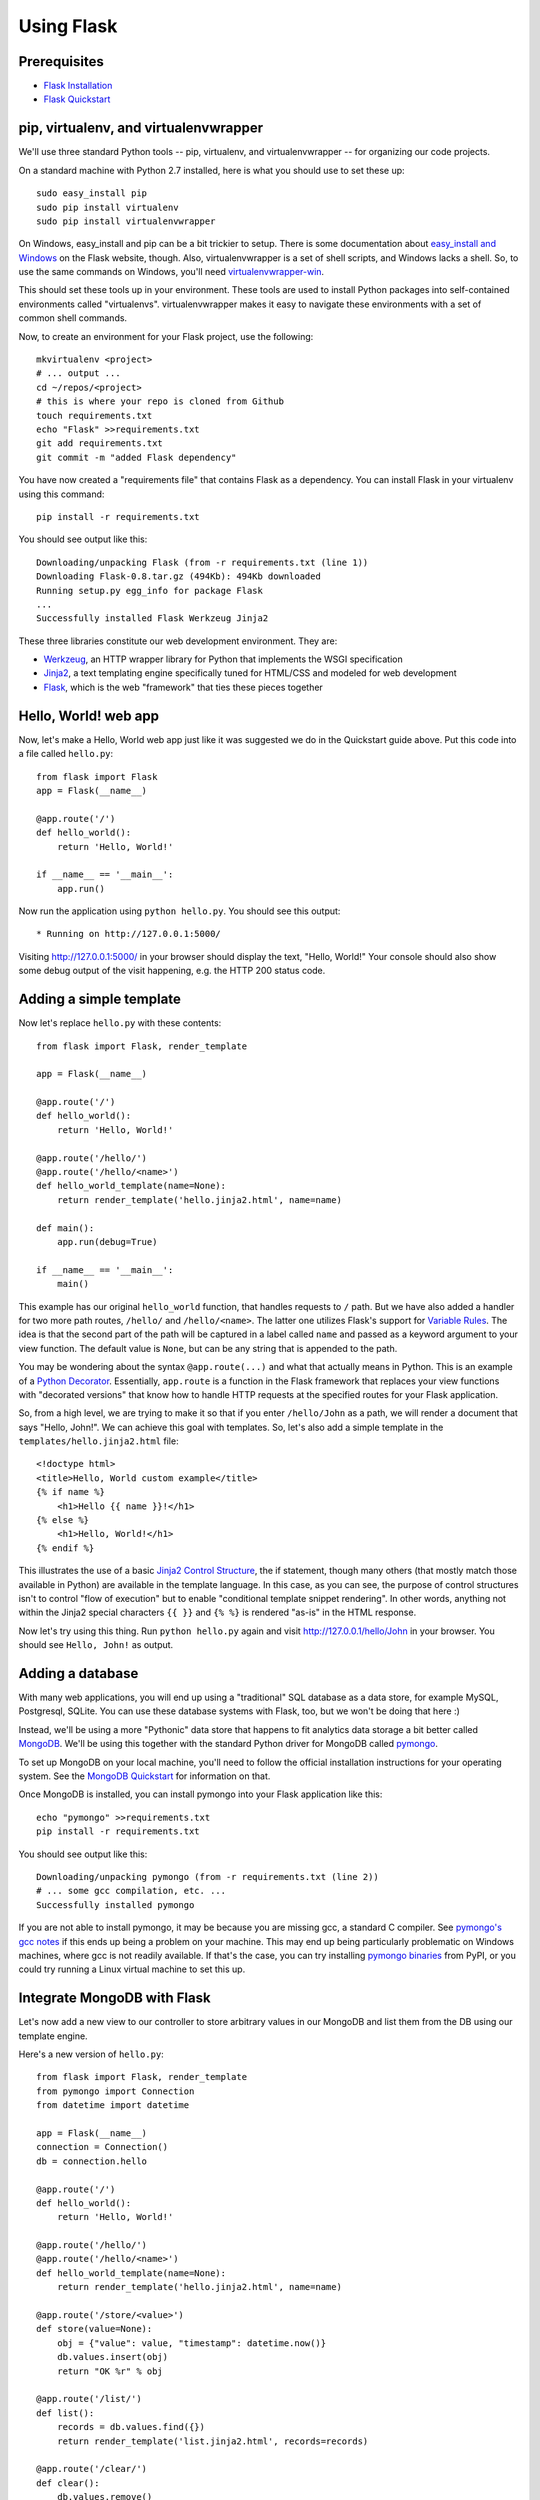 Using Flask
===========

Prerequisites
-------------

* `Flask Installation`_
* `Flask Quickstart`_

.. _Flask Installation: http://flask.pocoo.org/docs/installation/
.. _Flask Quickstart: http://flask.pocoo.org/docs/quickstart/

pip, virtualenv, and virtualenvwrapper
--------------------------------------

We'll use three standard Python tools -- pip, virtualenv, and virtualenvwrapper
-- for organizing our code projects.

On a standard machine with Python 2.7 installed, here is what you should use to
set these up::

    sudo easy_install pip
    sudo pip install virtualenv
    sudo pip install virtualenvwrapper

On Windows, easy_install and pip can be a bit trickier to setup. There is some
documentation about `easy_install and Windows`_ on the Flask website, though.
Also, virtualenvwrapper is a set of shell scripts, and Windows lacks a shell.
So, to use the same commands on Windows, you'll need `virtualenvwrapper-win`_.

.. _easy_install and Windows: http://flask.pocoo.org/docs/installation/#pip-and-distribute-on-windows
.. _virtualenvwrapper-win: https://github.com/davidmarble/virtualenvwrapper-win

This should set these tools up in your environment. These tools are used to
install Python packages into self-contained environments called "virtualenvs".
virtualenvwrapper makes it easy to navigate these environments with a set of
common shell commands.

Now, to create an environment for your Flask project, use the following::

    mkvirtualenv <project>
    # ... output ...
    cd ~/repos/<project>
    # this is where your repo is cloned from Github
    touch requirements.txt
    echo "Flask" >>requirements.txt
    git add requirements.txt
    git commit -m "added Flask dependency"

You have now created a "requirements file" that contains Flask as a dependency.
You can install Flask in your virtualenv using this command::

    pip install -r requirements.txt

You should see output like this::

    Downloading/unpacking Flask (from -r requirements.txt (line 1))
    Downloading Flask-0.8.tar.gz (494Kb): 494Kb downloaded
    Running setup.py egg_info for package Flask
    ...
    Successfully installed Flask Werkzeug Jinja2

These three libraries constitute our web development environment. They are:

* `Werkzeug`_, an HTTP wrapper library for Python that implements the WSGI specification
* `Jinja2`_, a text templating engine specifically tuned for HTML/CSS and modeled for web development
* `Flask`_, which is the web "framework" that ties these pieces together

.. _Werkzeug: http://werkzeug.pocoo.org/
.. _Jinja2: http://jinja.pocoo.org/docs/
.. _Flask: http://flask.pocoo.org

Hello, World! web app
---------------------

Now, let's make a Hello, World web app just like it was suggested we do in the
Quickstart guide above. Put this code into a file called ``hello.py``::

    from flask import Flask
    app = Flask(__name__)

    @app.route('/')
    def hello_world():
        return 'Hello, World!'

    if __name__ == '__main__':
        app.run()

Now run the application using ``python hello.py``. You should see this output::

    * Running on http://127.0.0.1:5000/

Visiting http://127.0.0.1:5000/ in your browser should display the text,
"Hello, World!" Your console should also show some debug output of the visit
happening, e.g. the HTTP 200 status code.

Adding a simple template
------------------------

Now let's replace ``hello.py`` with these contents::

    from flask import Flask, render_template

    app = Flask(__name__)

    @app.route('/')
    def hello_world():
        return 'Hello, World!'

    @app.route('/hello/')
    @app.route('/hello/<name>')
    def hello_world_template(name=None):
        return render_template('hello.jinja2.html', name=name)

    def main():
        app.run(debug=True)

    if __name__ == '__main__':
        main()

This example has our original ``hello_world`` function, that handles requests
to ``/`` path. But we have also added a handler for two more path routes,
``/hello/`` and ``/hello/<name>``. The latter one utilizes Flask's support for
`Variable Rules`_. The idea is that the second part of the path will be
captured in a label called ``name`` and passed as a keyword argument to your
view function. The default value is ``None``, but can be any string that is
appended to the path.

You may be wondering about the syntax ``@app.route(...)`` and what that
actually means in Python. This is an example of a `Python Decorator`_.
Essentially, ``app.route`` is a function in the Flask framework that replaces
your view functions with "decorated versions" that know how to handle HTTP
requests at the specified routes for your Flask application.

.. _Variable Rules: http://flask.pocoo.org/docs/quickstart/#variable-rules
.. _Python Decorator: http://en.wikipedia.org/wiki/Python_syntax_and_semantics#Decorators

So, from a high level, we are trying to make it so that if you enter
``/hello/John`` as a path, we will render a document that says "Hello, John!".
We can achieve this goal with templates. So, let's also add a simple template
in the ``templates/hello.jinja2.html`` file::

    <!doctype html>
    <title>Hello, World custom example</title>
    {% if name %}
        <h1>Hello {{ name }}!</h1>
    {% else %}
        <h1>Hello, World!</h1>
    {% endif %}

This illustrates the use of a basic `Jinja2 Control Structure`_, the if
statement, though many others (that mostly match those available in Python) are
available in the template language. In this case, as you can see, the purpose
of control structures isn't to control "flow of execution" but to enable
"conditional template snippet rendering". In other words, anything not within
the Jinja2 special characters ``{{ }}`` and ``{% %}`` is rendered "as-is" in
the HTML response.

.. _Jinja2 Control Structure: http://jinja.pocoo.org/docs/templates/#list-of-control-structures

Now let's try using this thing. Run ``python hello.py`` again and visit
http://127.0.0.1/hello/John in your browser. You should see ``Hello, John!`` as
output.

Adding a database
-----------------

With many web applications, you will end up using a "traditional" SQL database
as a data store, for example MySQL, Postgresql, SQLite. You can use these
database systems with Flask, too, but we won't be doing that here :)

Instead, we'll be using a more "Pythonic" data store that happens to fit
analytics data storage a bit better called `MongoDB`_. We'll be using this
together with the standard Python driver for MongoDB called `pymongo`_.

To set up MongoDB on your local machine, you'll need to follow the official
installation instructions for your operating system. See the `MongoDB
Quickstart`_ for information on that.

Once MongoDB is installed, you can install pymongo into your Flask application
like this::

    echo "pymongo" >>requirements.txt
    pip install -r requirements.txt

You should see output like this::

    Downloading/unpacking pymongo (from -r requirements.txt (line 2))
    # ... some gcc compilation, etc. ...
    Successfully installed pymongo

If you are not able to install pymongo, it may be because you are missing gcc,
a standard C compiler. See `pymongo's gcc notes`_ if this ends up being a
problem on your machine. This may end up being particularly problematic on
Windows machines, where gcc is not readily available. If that's the case, you
can try installing `pymongo binaries`_ from PyPI, or you could try running a
Linux virtual machine to set this up.

.. _MongoDB: http://www.mongodb.org/
.. _MongoDB Quickstart: http://www.mongodb.org/display/DOCS/Quickstart
.. _pymongo: http://api.mongodb.org/python/current/
.. _pymongo's gcc notes: http://api.mongodb.org/python/2.0.1/installation.html#dependencies-for-installing-c-extensions-on-unix
.. _pymongo binaries: http://pypi.python.org/pypi/pymongo/

Integrate MongoDB with Flask
----------------------------

Let's now add a new view to our controller to store arbitrary values in our
MongoDB and list them from the DB using our template engine.

Here's a new version of ``hello.py``::

    from flask import Flask, render_template
    from pymongo import Connection
    from datetime import datetime

    app = Flask(__name__)
    connection = Connection()
    db = connection.hello

    @app.route('/')
    def hello_world():
        return 'Hello, World!'

    @app.route('/hello/')
    @app.route('/hello/<name>')
    def hello_world_template(name=None):
        return render_template('hello.jinja2.html', name=name)

    @app.route('/store/<value>')
    def store(value=None):
        obj = {"value": value, "timestamp": datetime.now()}
        db.values.insert(obj)
        return "OK %r" % obj

    @app.route('/list/')
    def list():
        records = db.values.find({})
        return render_template('list.jinja2.html', records=records)

    @app.route('/clear/')
    def clear():
        db.values.remove()
        return "OK"

    def main():
        app.run(debug=True)

    if __name__ == '__main__':
        main()

We have two new module-level names, ``connection`` and ``db``. The first is the
MongoDB connection, which is acquired once upon application startup. If your
Flask application fails to start up with an error like this::

    pymongo.errors.AutoReconnect: could not connect to localhost:27017: [Errno 61] Connection refused

... this means that MongoDB is not running on your machine. This often means
you need to run the ``mongod`` command or restart your UNIX service, e.g.
``start mongod`` or ``/etc/init.d/mongod start``, depending on your system.

If Flask starts up, it means the MongoDB connection was acquired correctly. The
second name, ``db``, points to a MongoDB database called ``hello``.

Once we have a db, we can start querying it and storing records in it. Below
our ``hello_world_`` view functions, we have three new functions: ``store``,
``list``, and ``clear``. This is like the "hello, world" of database methods.
Our ``store`` view allows us to store a new object in our database simply
visiting a URL like ``/store/John``. The object created gets a UUID assigned by
MongoDB itself in the ``_id`` field, a ``value`` (in this case, "John"), and a
``timestamp``, which is the current system time. All data is stored in a
MongoDB collection called ``values``.

Visiting ``/list/`` will use a template to render all objects currently in the
``values`` collection. Since MongoDB is a persistent database, these records
will survive even server or database restarts. Here is the template you need
for ``list/``; store it in ``templates/list.jinja2.html``::

    <!doctype html>
    <title>Listing values from DB...</title>
    <ol>
    {% for record in records %}
    <li><strong>{{ record.value }}</strong>
        <small>({{ record.timestamp }}, {{ record._id }})</small>
    </li>
    {% endfor %}
    </ol>

Finally, ``/clear`` simply removes all records from the ``values`` collection.

You can now experiment with your little database web application. For example,
try this sequence:

1. http://127.0.0.1:5000/store/Person1
2. http://127.0.0.1:5000/store/Person2
3. http://127.0.0.1:5000/list/
4. http://127.0.0.1:5000/clear/
5. http://127.0.0.1:5000/store/Person3
6. Restart your web server (kill hello.py at console and rerun ``python hello.py``)
7. http://127.0.0.1:5000/list/

Pretty cool, huh?

Conclusion
----------

So, you made a basic HTTP server using Flask, it serves up basic HTML responses
using rendered output from Jinja2. You have also integrated your Flask server
with MongoDB, a simple JSON-based object storage system.
